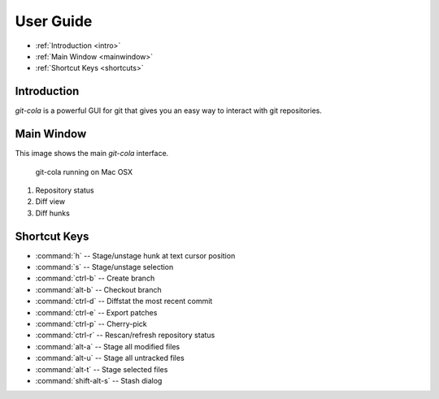 User Guide
==========

* :ref:`Introduction <intro>`
* :ref:`Main Window <mainwindow>`
* :ref:`Shortcut Keys <shortcuts>`
    
.. _intro:

Introduction
----------------------------------------------------------------
`git-cola` is a powerful GUI for git that gives you an easy way to
interact with git repositories.

.. _mainwindow:

Main Window
----------------------------------------------------------------
This image shows the main `git-cola` interface.

.. figure:: images/cola-macosx.png

    git-cola running on Mac OSX
    
1. Repository status
2. Diff view
3. Diff hunks

.. _shortcuts:

Shortcut Keys
----------------------------------------------------------------
* :command:`h` -- Stage/unstage hunk at text cursor position
* :command:`s` -- Stage/unstage selection
* :command:`ctrl-b` -- Create branch
* :command:`alt-b` -- Checkout branch
* :command:`ctrl-d` -- Diffstat the most recent commit
* :command:`ctrl-e` -- Export patches
* :command:`ctrl-p` -- Cherry-pick
* :command:`ctrl-r` -- Rescan/refresh repository status
* :command:`alt-a` -- Stage all modified files
* :command:`alt-u` -- Stage all untracked files
* :command:`alt-t` -- Stage selected files
* :command:`shift-alt-s` -- Stash dialog
